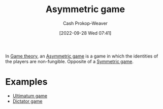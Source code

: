:PROPERTIES:
:ID:       ad6e2800-e722-4fc0-90e7-a6f895c16100
:LAST_MODIFIED: [2023-09-05 Tue 20:16]
:END:
#+title: Asymmetric game
#+hugo_custom_front_matter: :slug "ad6e2800-e722-4fc0-90e7-a6f895c16100"
#+author: Cash Prokop-Weaver
#+date: [2022-09-28 Wed 07:41]
#+filetags: :concept:

In [[id:e157ee7b-f36c-4ff8-bcb3-643163925c20][Game theory]], an [[id:ad6e2800-e722-4fc0-90e7-a6f895c16100][Asymmetric game]] is a game in which the identities of the players are non-fungible. Opposite of a [[id:50751f5a-e3b9-48cb-9745-26b79a3d3fe9][Symmetric game]].

* Examples

- [[id:d88f63c9-296b-4b0c-9757-00cc1e891e16][Ultimatum game]]
- [[id:4c05e5da-c14c-45b8-9284-af1dda8dd3a6][Dictator game]]

* Flashcards :noexport:
** Describe :fc:
:PROPERTIES:
:CREATED: [2022-09-30 Fri 15:08]
:FC_CREATED: 2022-09-30T22:09:29Z
:FC_TYPE:  double
:ID:       6e470f74-2afe-4028-bb79-77814a457f17
:END:
:REVIEW_DATA:
| position | ease | box | interval | due                  |
|----------+------+-----+----------+----------------------|
| front    | 3.10 |   7 |   519.56 | 2024-11-25T02:39:32Z |
| back     | 2.20 |   8 |   245.16 | 2024-02-21T19:36:06Z |
:END:

[[id:ad6e2800-e722-4fc0-90e7-a6f895c16100][Asymmetric game]]

*** Back

A game in which the identities of the players are non-fungible; the players have distinct payoffs, abilities, etc.
*** Source
[cite:@SymmetricGame2022]
** Example(s) :fc:
:PROPERTIES:
:CREATED: [2022-09-30 Fri 15:09]
:FC_CREATED: 2022-09-30T22:09:55Z
:FC_TYPE:  double
:ID:       485d4b68-c98b-4cea-8cb8-be25dd80fd49
:END:
:REVIEW_DATA:
| position | ease | box | interval | due                  |
|----------+------+-----+----------+----------------------|
| front    | 2.20 |   8 |   276.47 | 2024-05-03T12:34:44Z |
| back     | 2.35 |   7 |   201.37 | 2023-12-01T01:17:04Z |
:END:

[[id:ad6e2800-e722-4fc0-90e7-a6f895c16100][Asymmetric game]]

*** Back

- [[id:d88f63c9-296b-4b0c-9757-00cc1e891e16][Ultimatum game]]
- [[id:4c05e5da-c14c-45b8-9284-af1dda8dd3a6][Dictator game]]

*** Source
[cite:@SymmetricGame2022]
#+print_bibliography: